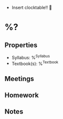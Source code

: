 #+STARTUP: content
#+FILETAGS: :school:

 * Insert clocktable!! 🤪 

* %?
** Properties
 * Syllabus: %^{Syllabus}
 * Textbook(s): %^{Textbook}
** Meetings
** Homework
** Notes
